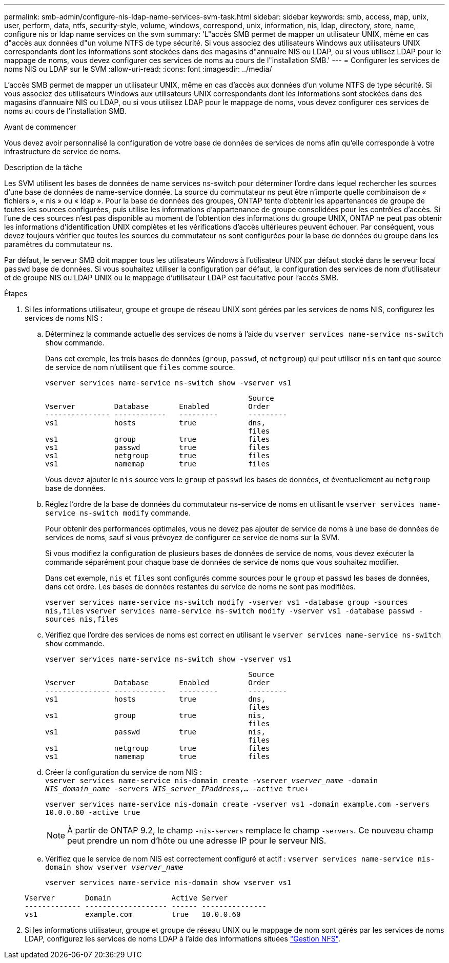 ---
permalink: smb-admin/configure-nis-ldap-name-services-svm-task.html 
sidebar: sidebar 
keywords: smb, access, map, unix, user, perform, data, ntfs, security-style, volume, windows, correspond, unix, information, nis, ldap, directory, store, name, configure nis or ldap name services on the svm 
summary: 'L"accès SMB permet de mapper un utilisateur UNIX, même en cas d"accès aux données d"un volume NTFS de type sécurité. Si vous associez des utilisateurs Windows aux utilisateurs UNIX correspondants dont les informations sont stockées dans des magasins d"annuaire NIS ou LDAP, ou si vous utilisez LDAP pour le mappage de noms, vous devez configurer ces services de noms au cours de l"installation SMB.' 
---
= Configurer les services de noms NIS ou LDAP sur le SVM
:allow-uri-read: 
:icons: font
:imagesdir: ../media/


[role="lead"]
L'accès SMB permet de mapper un utilisateur UNIX, même en cas d'accès aux données d'un volume NTFS de type sécurité. Si vous associez des utilisateurs Windows aux utilisateurs UNIX correspondants dont les informations sont stockées dans des magasins d'annuaire NIS ou LDAP, ou si vous utilisez LDAP pour le mappage de noms, vous devez configurer ces services de noms au cours de l'installation SMB.

.Avant de commencer
Vous devez avoir personnalisé la configuration de votre base de données de services de noms afin qu'elle corresponde à votre infrastructure de service de noms.

.Description de la tâche
Les SVM utilisent les bases de données de name services ns-switch pour déterminer l'ordre dans lequel rechercher les sources d'une base de données de name-service donnée. La source du commutateur ns peut être n'importe quelle combinaison de « fichiers », « nis » ou « ldap ». Pour la base de données des groupes, ONTAP tente d'obtenir les appartenances de groupe de toutes les sources configurées, puis utilise les informations d'appartenance de groupe consolidées pour les contrôles d'accès. Si l'une de ces sources n'est pas disponible au moment de l'obtention des informations du groupe UNIX, ONTAP ne peut pas obtenir les informations d'identification UNIX complètes et les vérifications d'accès ultérieures peuvent échouer. Par conséquent, vous devez toujours vérifier que toutes les sources du commutateur ns sont configurées pour la base de données du groupe dans les paramètres du commutateur ns.

Par défaut, le serveur SMB doit mapper tous les utilisateurs Windows à l'utilisateur UNIX par défaut stocké dans le serveur local `passwd` base de données. Si vous souhaitez utiliser la configuration par défaut, la configuration des services de nom d'utilisateur et de groupe NIS ou LDAP UNIX ou le mappage d'utilisateur LDAP est facultative pour l'accès SMB.

.Étapes
. Si les informations utilisateur, groupe et groupe de réseau UNIX sont gérées par les services de noms NIS, configurez les services de noms NIS :
+
.. Déterminez la commande actuelle des services de noms à l'aide du `vserver services name-service ns-switch show` commande.
+
Dans cet exemple, les trois bases de données (`group`, `passwd`, et `netgroup`) qui peut utiliser `nis` en tant que source de service de nom n'utilisent que `files` comme source.

+
`vserver services name-service ns-switch show -vserver vs1`

+
[listing]
----

                                               Source
Vserver         Database       Enabled         Order
--------------- ------------   ---------       ---------
vs1             hosts          true            dns,
                                               files
vs1             group          true            files
vs1             passwd         true            files
vs1             netgroup       true            files
vs1             namemap        true            files
----
+
Vous devez ajouter le `nis` source vers le `group` et `passwd` les bases de données, et éventuellement au `netgroup` base de données.

.. Réglez l'ordre de la base de données du commutateur ns-service de noms en utilisant le `vserver services name-service ns-switch modify` commande.
+
Pour obtenir des performances optimales, vous ne devez pas ajouter de service de noms à une base de données de services de noms, sauf si vous prévoyez de configurer ce service de noms sur la SVM.

+
Si vous modifiez la configuration de plusieurs bases de données de service de noms, vous devez exécuter la commande séparément pour chaque base de données de service de noms que vous souhaitez modifier.

+
Dans cet exemple, `nis` et `files` sont configurés comme sources pour le `group` et `passwd` les bases de données, dans cet ordre. Les bases de données restantes du service de noms ne sont pas modifiées.

+
`vserver services name-service ns-switch modify -vserver vs1 -database group -sources nis,files` `vserver services name-service ns-switch modify -vserver vs1 -database passwd -sources nis,files`

.. Vérifiez que l'ordre des services de noms est correct en utilisant le `vserver services name-service ns-switch show` commande.
+
`vserver services name-service ns-switch show -vserver vs1`

+
[listing]
----

                                               Source
Vserver         Database       Enabled         Order
--------------- ------------   ---------       ---------
vs1             hosts          true            dns,
                                               files
vs1             group          true            nis,
                                               files
vs1             passwd         true            nis,
                                               files
vs1             netgroup       true            files
vs1             namemap        true            files
----
.. Créer la configuration du service de nom NIS : +
`vserver services name-service nis-domain create -vserver _vserver_name_ -domain _NIS_domain_name_ -servers _NIS_server_IPaddress_,... -active true+`
+
`vserver services name-service nis-domain create -vserver vs1 -domain example.com -servers 10.0.0.60 -active true`

+
[NOTE]
====
À partir de ONTAP 9.2, le champ `-nis-servers` remplace le champ `-servers`. Ce nouveau champ peut prendre un nom d'hôte ou une adresse IP pour le serveur NIS.

====
.. Vérifiez que le service de nom NIS est correctement configuré et actif : `vserver services name-service nis-domain show vserver _vserver_name_`
+
`vserver services name-service nis-domain show vserver vs1`

+
[listing]
----

Vserver       Domain              Active Server
------------- ------------------- ------ ---------------
vs1           example.com         true   10.0.0.60
----


. Si les informations utilisateur, groupe et groupe de réseau UNIX ou le mappage de nom sont gérés par les services de noms LDAP, configurez les services de noms LDAP à l'aide des informations situées link:../nfs-admin/index.html["Gestion NFS"].

